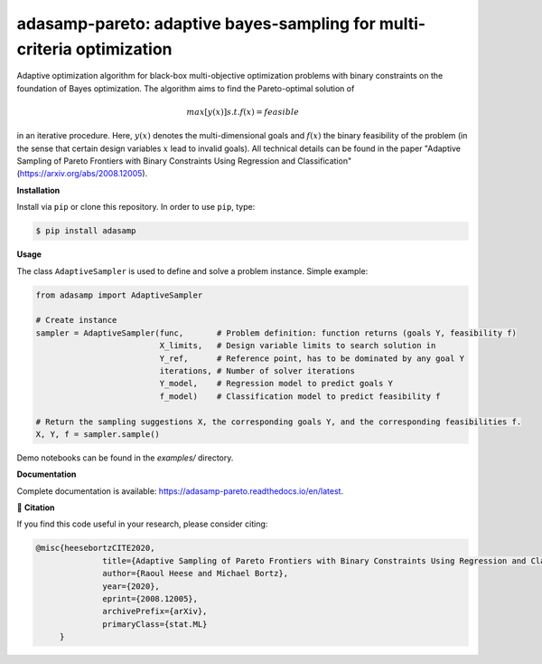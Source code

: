 ***********************************************************************
adasamp-pareto: adaptive bayes-sampling for multi-criteria optimization
***********************************************************************

.. image:: https://github.com/RaoulHeese/adasamp-pareto/actions/workflows/tests.yml/badge.svg 
    :target: https://github.com/RaoulHeese/adasamp-pareto/actions/workflows/tests.yml
    :alt: GitHub Actions
	
.. image:: https://readthedocs.org/projects/adasamp-pareto/badge/?version=latest
    :target: https://adasamp-pareto.readthedocs.io/en/latest/?badge=latest
    :alt: Documentation Status	
	
.. image:: https://img.shields.io/badge/license-MIT-lightgrey
    :target: https://github.com/RaoulHeese/adasamp-pareto/blob/main/LICENSE
    :alt: MIT License	

Adaptive optimization algorithm for black-box multi-objective optimization problems with binary constraints on the foundation of Bayes optimization. The algorithm aims to find the Pareto-optimal solution of

.. math::

   max [ y(x) ] s.t. f(x) = feasible
   
in an iterative procedure. Here, :math:`y(x)` denotes the multi-dimensional goals and :math:`f(x)` the binary feasibility of the problem (in the sense that certain design variables :math:`x` lead to invalid goals). All technical details can be found in the paper "Adaptive Sampling of Pareto Frontiers with Binary Constraints Using Regression and Classification" (`<https://arxiv.org/abs/2008.12005>`_).

**Installation**

Install via ``pip`` or clone this repository. In order to use ``pip``, type:

.. code-block:: sh

    $ pip install adasamp
	
**Usage**

The class ``AdaptiveSampler`` is used to define and solve a problem instance. Simple example:

.. code-block:: python

  from adasamp import AdaptiveSampler

  # Create instance
  sampler = AdaptiveSampler(func,       # Problem definition: function returns (goals Y, feasibility f)
                            X_limits,   # Design variable limits to search solution in
                            Y_ref,      # Reference point, has to be dominated by any goal Y
                            iterations, # Number of solver iterations
                            Y_model,    # Regression model to predict goals Y
                            f_model)    # Classification model to predict feasibility f

  # Return the sampling suggestions X, the corresponding goals Y, and the corresponding feasibilities f.
  X, Y, f = sampler.sample()
  
Demo notebooks can be found in the `examples/` directory.
  
**Documentation**

Complete documentation is available: `<https://adasamp-pareto.readthedocs.io/en/latest>`_.

📖 **Citation**

If you find this code useful in your research, please consider citing:

.. code-block::

    @misc{heesebortzCITE2020,
		  title={Adaptive Sampling of Pareto Frontiers with Binary Constraints Using Regression and Classification}, 
		  author={Raoul Heese and Michael Bortz},
		  year={2020},
		  eprint={2008.12005},
		  archivePrefix={arXiv},
		  primaryClass={stat.ML}
         }
	